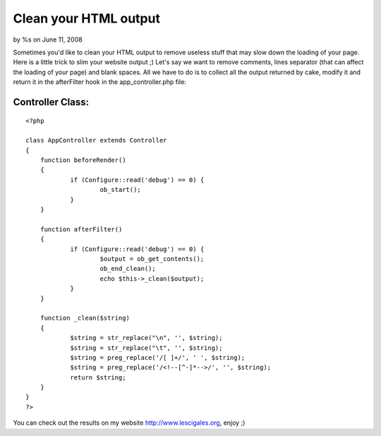 

Clean your HTML output
======================

by %s on June 11, 2008

Sometimes you'd like to clean your HTML output to remove useless stuff
that may slow down the loading of your page. Here is a little trick to
slim your website output ;)
Let's say we want to remove comments, lines separator (that can affect
the loading of your page) and blank spaces. All we have to do is to
collect all the output returned by cake, modify it and return it in
the afterFilter hook in the app_controller.php file:


Controller Class:
`````````````````

::

    <?php 
    
    class AppController extends Controller
    {
    	function beforeRender()
    	{
    		if (Configure::read('debug') == 0) {
    			ob_start();
    		}
    	}
    
    	function afterFilter()
    	{
    		if (Configure::read('debug') == 0) {
    			$output = ob_get_contents();
    			ob_end_clean();
    			echo $this->_clean($output);
    		}
    	}
    
    	function _clean($string)
    	{
    		$string = str_replace("\n", '', $string);
    		$string = str_replace("\t", '', $string);
    		$string = preg_replace('/[ ]+/', ' ', $string);
    		$string = preg_replace('/<!--[^-]*-->/', '', $string);
    		return $string;
    	}
    }
    ?>

You can check out the results on my website
`http://www.lescigales.org`_, enjoy ;)


.. _http://www.lescigales.org: http://www.lescigales.org/
.. meta::
    :title: Clean your HTML output
    :description: CakePHP Article related to html output,Tutorials
    :keywords: html output,Tutorials
    :copyright: Copyright 2008 
    :category: tutorials

